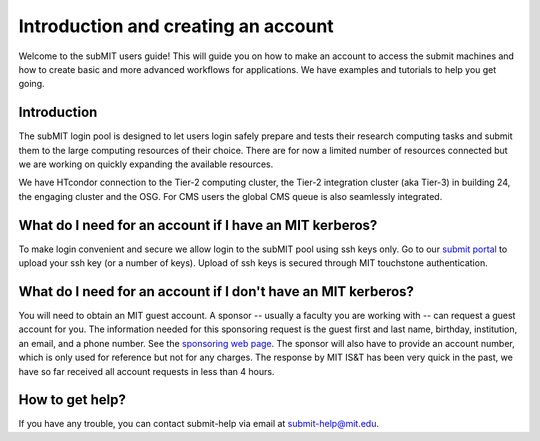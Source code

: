 Introduction and creating an account
------------------------------------

Welcome to the subMIT users guide! This will guide you on how to make an account to access the submit machines and how to create basic and more advanced workflows for applications. We have examples and tutorials to help you get going.

Introduction
~~~~~~~~~~~~

The subMIT login pool is designed to let users login safely prepare and tests their research computing tasks and submit them to the large computing resources of their choice. There are for now a limited number of resources connected but we are working on quickly expanding the available resources.

We have HTcondor connection to the Tier-2 computing cluster, the Tier-2 integration cluster (aka Tier-3) in building 24, the engaging cluster and the OSG. For CMS users the global CMS queue is also seamlessly integrated.

What do I need for an account if I have an MIT kerberos?
~~~~~~~~~~~~~~~~~~~~~~~~~~~~~~~~~~~~~~~~~~~~~~~~~~~~~~~~

To make login convenient and secure we allow login to the subMIT pool using ssh keys only. Go to our `submit portal <https://submit-portal.mit.edu>`_ to upload your ssh key (or a number of keys). Upload of ssh keys is secured through MIT touchstone authentication. 

What do I need for an account if I don't have an MIT kerberos?
~~~~~~~~~~~~~~~~~~~~~~~~~~~~~~~~~~~~~~~~~~~~~~~~~~~~~~~~~~~~~~

You will need to obtain an MIT guest account. A sponsor -- usually a faculty you are working with -- can request a guest account for you. The information needed for this sponsoring request is the guest first and last name, birthday, institution, an email, and a phone number. See the `sponsoring web page <https://ist.mit.edu/guest-accounts>`_. The sponsor will also have to provide an account number, which is only used for reference but not for any charges. The response by MIT IS&T has been very quick in the past, we have so far received all account requests in less than 4 hours.

How to get help?
~~~~~~~~~~~~~~~~

If you have any trouble, you can contact submit-help via email at submit-help@mit.edu.
